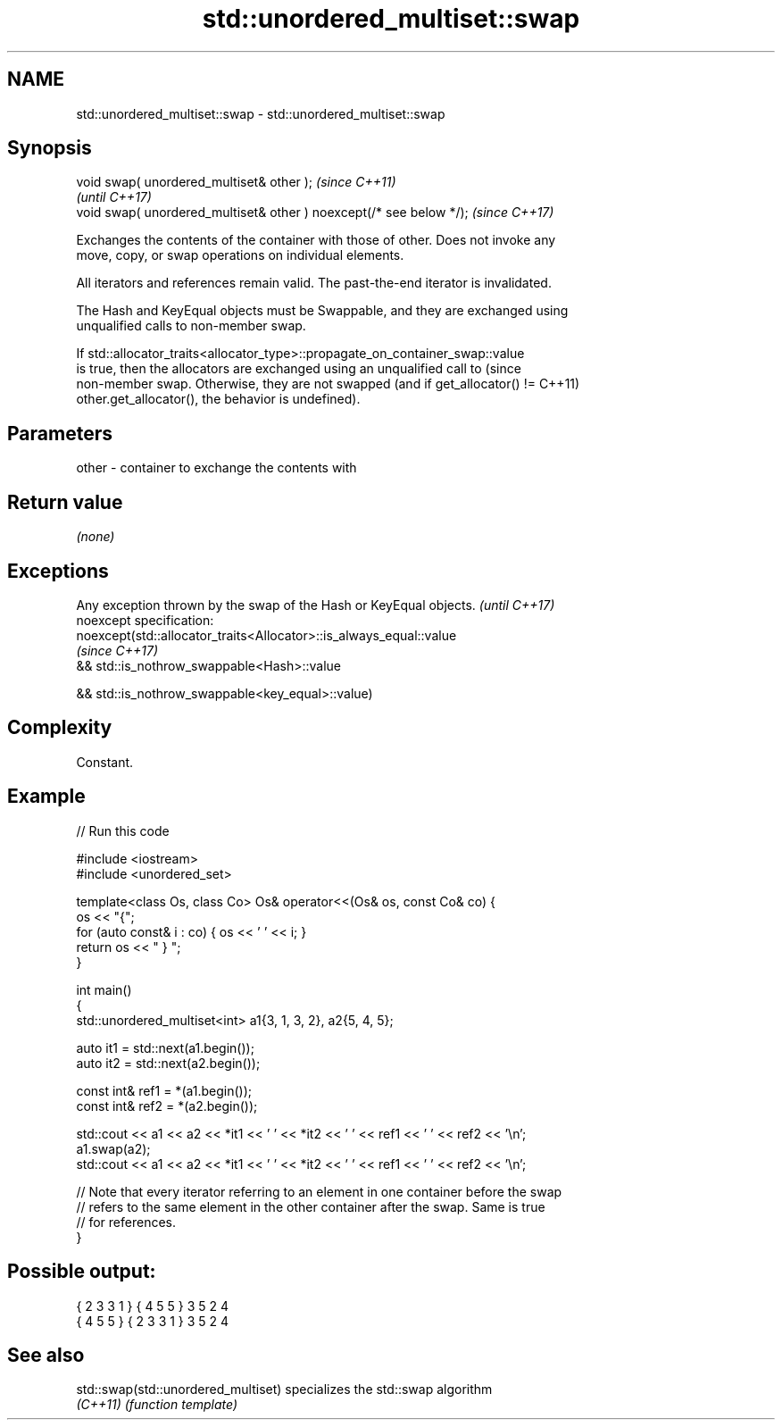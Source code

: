 .TH std::unordered_multiset::swap 3 "2022.03.29" "http://cppreference.com" "C++ Standard Libary"
.SH NAME
std::unordered_multiset::swap \- std::unordered_multiset::swap

.SH Synopsis
   void swap( unordered_multiset& other );                            \fI(since C++11)\fP
                                                                      \fI(until C++17)\fP
   void swap( unordered_multiset& other ) noexcept(/* see below */);  \fI(since C++17)\fP

   Exchanges the contents of the container with those of other. Does not invoke any
   move, copy, or swap operations on individual elements.

   All iterators and references remain valid. The past-the-end iterator is invalidated.

   The Hash and KeyEqual objects must be Swappable, and they are exchanged using
   unqualified calls to non-member swap.

   If std::allocator_traits<allocator_type>::propagate_on_container_swap::value
   is true, then the allocators are exchanged using an unqualified call to       (since
   non-member swap. Otherwise, they are not swapped (and if get_allocator() !=   C++11)
   other.get_allocator(), the behavior is undefined).

.SH Parameters

   other - container to exchange the contents with

.SH Return value

   \fI(none)\fP

.SH Exceptions

   Any exception thrown by the swap of the Hash or KeyEqual objects. \fI(until C++17)\fP
   noexcept specification:
   noexcept(std::allocator_traits<Allocator>::is_always_equal::value
                                                                     \fI(since C++17)\fP
   && std::is_nothrow_swappable<Hash>::value

   && std::is_nothrow_swappable<key_equal>::value)

.SH Complexity

   Constant.

.SH Example


// Run this code

 #include <iostream>
 #include <unordered_set>

 template<class Os, class Co> Os& operator<<(Os& os, const Co& co) {
     os << "{";
     for (auto const& i : co) { os << ' ' << i; }
     return os << " } ";
 }

 int main()
 {
     std::unordered_multiset<int> a1{3, 1, 3, 2}, a2{5, 4, 5};

     auto it1 = std::next(a1.begin());
     auto it2 = std::next(a2.begin());

     const int& ref1 = *(a1.begin());
     const int& ref2 = *(a2.begin());

     std::cout << a1 << a2 << *it1 << ' ' << *it2 << ' ' << ref1 << ' ' << ref2 << '\\n';
     a1.swap(a2);
     std::cout << a1 << a2 << *it1 << ' ' << *it2 << ' ' << ref1 << ' ' << ref2 << '\\n';

     // Note that every iterator referring to an element in one container before the swap
     // refers to the same element in the other container after the swap. Same is true
     // for references.
 }

.SH Possible output:

 { 2 3 3 1 } { 4 5 5 } 3 5 2 4
 { 4 5 5 } { 2 3 3 1 } 3 5 2 4

.SH See also

   std::swap(std::unordered_multiset) specializes the std::swap algorithm
   \fI(C++11)\fP                            \fI(function template)\fP
